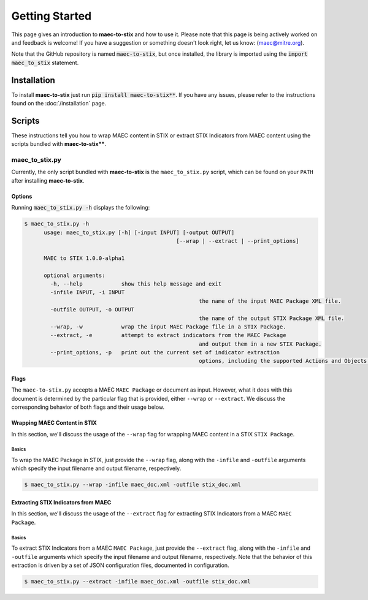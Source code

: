 Getting Started
===============

This page gives an introduction to **maec-to-stix** and how to use it.  Please
note that this page is being actively worked on and feedback is welcome! If
you have a suggestion or something doesn't look right, let us know:
(maec@mitre.org).

Note that the GitHub repository is named :code:`maec-to-stix`, but
once installed, the library is imported using the :code:`import maec_to_stix`
statement.

Installation
------------

To install **maec-to-stix** just run :code:`pip install maec-to-stix**`. If you have
any issues, please refer to the instructions found on the
:doc:`/installation` page.

Scripts
-------

These instructions tell you how to wrap MAEC content in STIX or extract STIX
Indicators from MAEC content using the scripts bundled with **maec-to-stix****.


maec_to_stix.py
~~~~~~~~~~~~~

Currently, the only script bundled with **maec-to-stix** is the
``maec_to_stix.py`` script, which can be found on your ``PATH`` after
installing **maec-to-stix**.

Options
^^^^^^^

Running :code:`maec_to_stix.py -h` displays the following:

.. code-block:: bash

    $ maec_to_stix.py -h
	  usage: maec_to_stix.py [-h] [-input INPUT] [-output OUTPUT]
						   [--wrap | --extract | --print_options]

	  MAEC to STIX 1.0.0-alpha1

	  optional arguments:
	    -h, --help            show this help message and exit
	    -infile INPUT, -i INPUT
							  the name of the input MAEC Package XML file.
	    -outfile OUTPUT, -o OUTPUT
							  the name of the output STIX Package XML file.
	    --wrap, -w            wrap the input MAEC Package file in a STIX Package.
	    --extract, -e         attempt to extract indicators from the MAEC Package
							  and output them in a new STIX Package.
	    --print_options, -p   print out the current set of indicator extraction
							  options, including the supported Actions and Objects.

Flags
^^^^^

The ``maec-to-stix.py`` accepts a MAEC ``MAEC Package`` or
document as input. However, what it does with this document is determined
by the particular flag that is provided, either ``--wrap`` or ``--extract``.
We discuss the corresponding behavior of both flags and their usage below.

Wrapping MAEC Content in STIX
^^^^^^^^^^^^^^^^^^^^^^^^^^^^^^^

In this section, we'll discuss the usage of the ``--wrap`` flag for
wrapping MAEC content in a STIX ``STIX Package``.

Basics
,,,,,,

To wrap the MAEC Package in STIX, just provide the ``--wrap`` flag, along with the 
``-infile`` and ``-outfile`` arguments which specify the input filename 
and output filename, respectively. 

.. code-block:: bash

    $ maec_to_stix.py --wrap -infile maec_doc.xml -outfile stix_doc.xml

Extracting STIX Indicators from MAEC
^^^^^^^^^^^^^^^^^^^^^^^^^^^^^^^

In this section, we'll discuss the usage of the ``--extract`` flag for
extracting STIX Indicators from a MAEC ``MAEC Package``.

Basics
,,,,,,

To extract STIX Indicators from a MAEC ``MAEC Package``, just provide the 
``--extract`` flag, along with the ``-infile`` and ``-outfile`` arguments which
specify the input filename and output filename, respectively. Note that the 
behavior of this extraction is driven by a set of JSON configuration files,
documented in configuration.

.. code-block:: bash

    $ maec_to_stix.py --extract -infile maec_doc.xml -outfile stix_doc.xml
